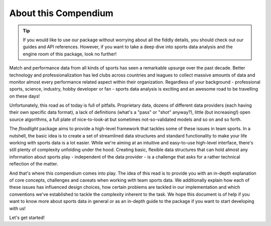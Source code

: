 =====================
About this Compendium
=====================

.. TIP::
   If you would like to use our package without worrying about all the fiddly details, you should check out our guides and API references. However, if you want to take a deep dive into sports data analysis and the engine room of this package, look no further!


Match and performance data from all kinds of sports has seen a remarkable upsurge over the past decade. Better technology and professionalization has led clubs across countries and leagues to collect massive amounts of data and monitor almost every performance related aspect within their organization. Regardless of your background - professional sports, science, industry, hobby developer or fan - sports data analysis is exciting and an awesome road to be travelling on these days!

Unfortunately, this road as of today is full of pitfalls. Proprietary data, dozens of different data providers (each having their own specific data format), a lack of definitions (what's a "pass" or "shot" anyway?), little (but increasing!) open source algorithms, a full plate of nice-to-look-at but sometimes not-so-validated models and so on and so forth.

The *floodlight* package aims to provide a high-level framework that tackles some of these issues in team sports. In a nutshell, the basic idea is to create a set of streamlined data structures and standard functionality to make your life working with sports data is a lot easier. While we're aiming at an intuitive and easy-to-use high-level interface, there's still plenty of complexity unfolding under the hood. Creating basic, flexible data structures that can hold almost any information about sports play - independent of the data provider - is a challenge that asks for a rather technical reflection of the matter.

And that's where this compendium comes into play. The idea of this read is to provide you with an in-depth explanation of core concepts, challenges and caveats when working with team sports data. We additionally explain how each of these issues has influenced design choices, how certain problems are tackled in our implementation and which conventions we've established to tackle the complexity inherent to the task. We hope this document is of help if you want to know more about sports data in general or as an in-depth guide to the package if you want to start developing with us!

Let's get started!
